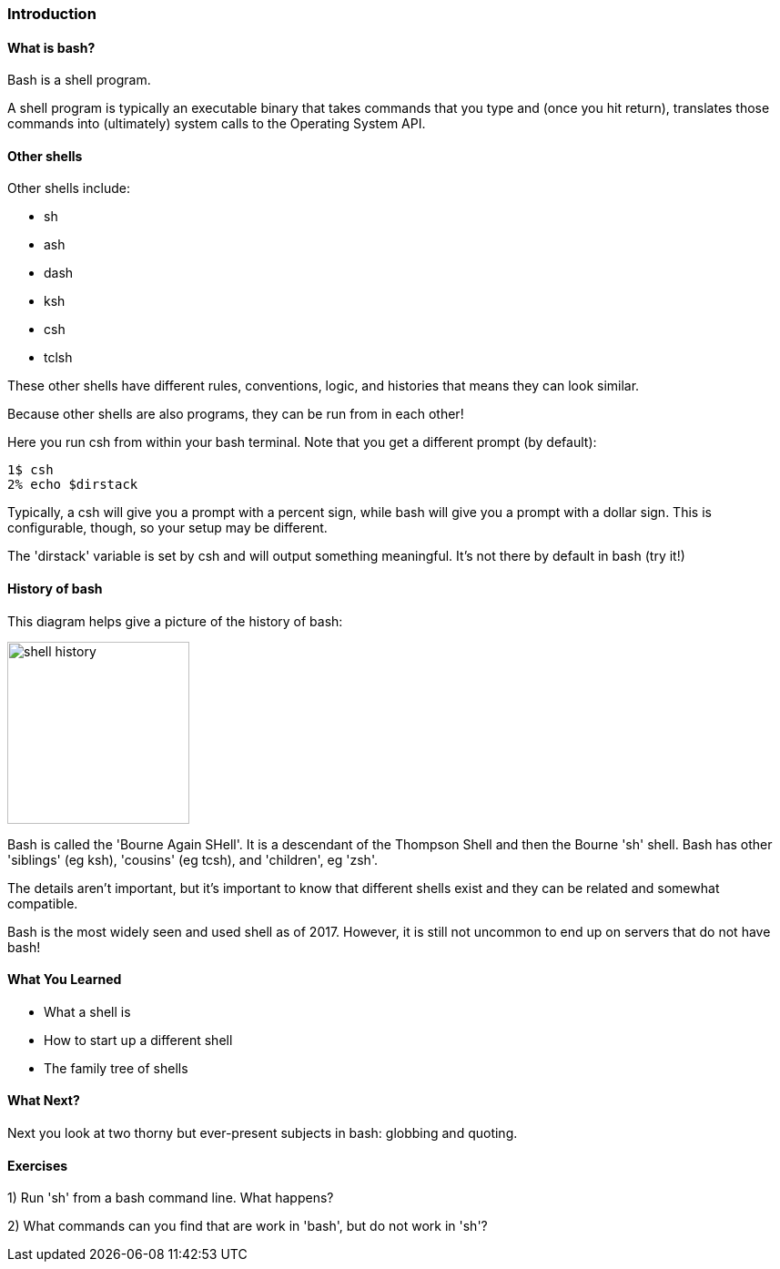 === Introduction

==== What is bash?

Bash is a shell program.

A shell program is typically an executable binary that takes commands that you type and (once you hit return), translates those commands into (ultimately) system calls to the Operating System API.

==== Other shells

Other shells include:

- sh
- ash
- dash
- ksh
- csh
- tclsh

These other shells have different rules, conventions, logic, and histories that means they can look similar.

Because other shells are also programs, they can be run from in each other!

Here you run csh from within your bash terminal. Note that you get a different prompt (by default):

----
1$ csh
2% echo $dirstack
----

Typically, a csh will give you a prompt with a percent sign, while bash will give you a prompt with a dollar sign. This is configurable, though, so your setup may be different.

The 'dirstack' variable is set by csh and will output something meaningful. It's not there by default in bash (try it!)

==== History of bash

This diagram helps give a picture of the history of bash:

image::diagrams/shell_history.png[scaledwidth="50%",height=200]

Bash is called the 'Bourne Again SHell'. It is a descendant of the Thompson Shell and then the Bourne 'sh' shell. Bash has other 'siblings' (eg ksh), 'cousins' (eg tcsh), and 'children', eg 'zsh'.

The details aren't important, but it's important to know that different shells exist and they can be related and somewhat compatible.

Bash is the most widely seen and used shell as of 2017. However, it is still not uncommon to end up on servers that do not have bash!


==== What You Learned

- What a shell is
- How to start up a different shell
- The family tree of shells

==== What Next?

Next you look at two thorny but ever-present subjects in bash: globbing and quoting.

==== Exercises

1) Run 'sh' from a bash command line. What happens?

2) What commands can you find that are work in 'bash', but do not work in 'sh'?
